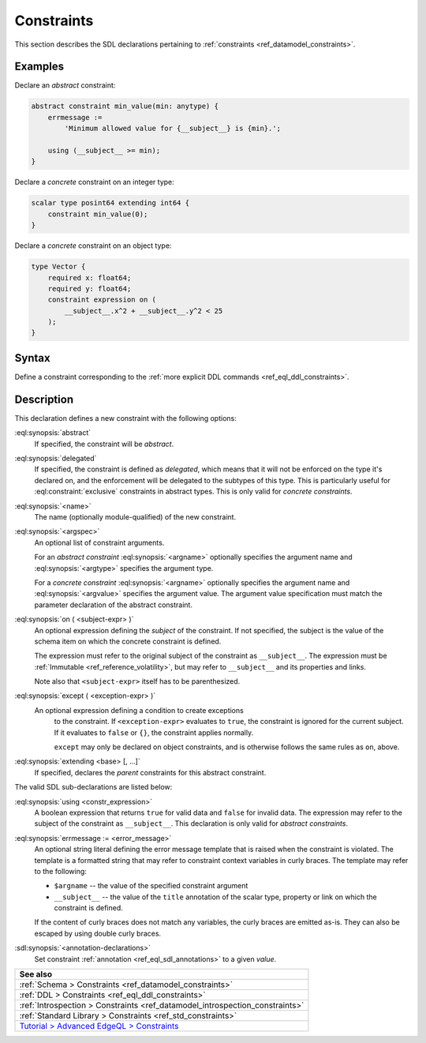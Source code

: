 .. _ref_eql_sdl_constraints:

===========
Constraints
===========

This section describes the SDL declarations pertaining to
:ref:`constraints <ref_datamodel_constraints>`.


Examples
--------

Declare an *abstract* constraint:

.. code-block:: sdl

    abstract constraint min_value(min: anytype) {
        errmessage :=
            'Minimum allowed value for {__subject__} is {min}.';

        using (__subject__ >= min);
    }

Declare a *concrete* constraint on an integer type:

.. code-block:: sdl

    scalar type posint64 extending int64 {
        constraint min_value(0);
    }

Declare a *concrete* constraint on an object type:

.. code-block:: sdl
    :version-lt: 3.0

    type Vector {
        required property x -> float64;
        required property y -> float64;
        constraint expression on (
            __subject__.x^2 + __subject__.y^2 < 25
        );
    }

.. code-block:: sdl

    type Vector {
        required x: float64;
        required y: float64;
        constraint expression on (
            __subject__.x^2 + __subject__.y^2 < 25
        );
    }

.. _ref_eql_sdl_constraints_syntax:

Syntax
------

Define a constraint corresponding to the :ref:`more explicit DDL
commands <ref_eql_ddl_constraints>`.

.. sdl:synopsis::

    [{abstract | delegated}] constraint <name> [ ( [<argspec>] [, ...] ) ]
        [ on ( <subject-expr> ) ]
        [ except ( <except-expr> ) ]
        [ extending <base> [, ...] ]
    "{"
        [ using <constr-expression> ; ]
        [ errmessage := <error-message> ; ]
        [ <annotation-declarations> ]
        [ ... ]
    "}" ;

    # where <argspec> is:

    [ <argname>: ] {<argtype> | <argvalue>}


Description
-----------

This declaration defines a new constraint with the following options:

:eql:synopsis:`abstract`
    If specified, the constraint will be *abstract*.

:eql:synopsis:`delegated`
    If specified, the constraint is defined as *delegated*, which
    means that it will not be enforced on the type it's declared on,
    and the enforcement will be delegated to the subtypes of this
    type. This is particularly useful for :eql:constraint:`exclusive`
    constraints in abstract types. This is only valid for *concrete
    constraints*.

:eql:synopsis:`<name>`
    The name (optionally module-qualified) of the new constraint.

:eql:synopsis:`<argspec>`
    An optional list of constraint arguments.

    For an *abstract constraint* :eql:synopsis:`<argname>` optionally
    specifies the argument name and :eql:synopsis:`<argtype>`
    specifies the argument type.

    For a *concrete constraint* :eql:synopsis:`<argname>` optionally
    specifies the argument name and :eql:synopsis:`<argvalue>`
    specifies the argument value.  The argument value specification must
    match the parameter declaration of the abstract constraint.

:eql:synopsis:`on ( <subject-expr> )`
    An optional expression defining the *subject* of the constraint.
    If not specified, the subject is the value of the schema item on
    which the concrete constraint is defined. 

    The expression must refer to the original subject of the constraint as
    ``__subject__``. The expression must be
    :ref:`Immutable <ref_reference_volatility>`, but may refer to
    ``__subject__`` and its properties and links.

    Note also that ``<subject-expr>`` itself has to
    be parenthesized.

:eql:synopsis:`except ( <exception-expr> )`
    An optional expression defining a condition to create exceptions
	to the constraint. If ``<exception-expr>`` evaluates to ``true``,
	the constraint is ignored for the current subject. If it evaluates
	to ``false`` or ``{}``, the constraint applies normally.

	``except`` may only be declared on object constraints, and is
	otherwise follows the same rules as ``on``, above.

:eql:synopsis:`extending <base> [, ...]`
    If specified, declares the *parent* constraints for this abstract
    constraint.

The valid SDL sub-declarations are listed below:

:eql:synopsis:`using <constr_expression>`
    A boolean expression that returns ``true`` for valid data and
    ``false`` for invalid data.  The expression may refer to the
    subject of the constraint as ``__subject__``. This declaration is
    only valid for *abstract constraints*.

:eql:synopsis:`errmessage := <error_message>`
    An optional string literal defining the error message template
    that is raised when the constraint is violated.  The template is a
    formatted string that may refer to constraint context variables in
    curly braces. The template may refer to the following:

    - ``$argname`` -- the value of the specified constraint argument
    - ``__subject__`` -- the value of the ``title`` annotation of the
      scalar type, property or link on which the constraint is
      defined.

    If the content of curly braces does not match any variables,
    the curly braces are emitted as-is. They can also be escaped by 
    using double curly braces.

:sdl:synopsis:`<annotation-declarations>`
    Set constraint :ref:`annotation <ref_eql_sdl_annotations>`
    to a given *value*.


.. list-table::
  :class: seealso

  * - **See also**
  * - :ref:`Schema > Constraints <ref_datamodel_constraints>`
  * - :ref:`DDL > Constraints <ref_eql_ddl_constraints>`
  * - :ref:`Introspection > Constraints
      <ref_datamodel_introspection_constraints>`
  * - :ref:`Standard Library > Constraints <ref_std_constraints>`
  * - `Tutorial > Advanced EdgeQL > Constraints
      </tutorial/advanced-edgeql/constraints>`_
